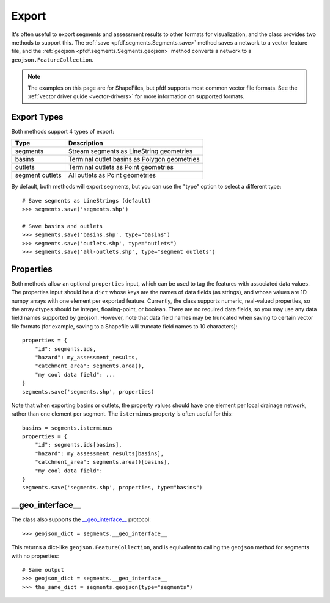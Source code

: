 Export
======

It's often useful to export segments and assessment results to other formats for visualization, and the class provides two methods to support this. The :ref:`save <pfdf.segments.Segments.save>` method saves a network to a vector feature file, and the :ref:`geojson <pfdf.segments.Segments.geojson>` method converts a network to a ``geojson.FeatureCollection``.

.. note:: The examples on this page are for ShapeFiles, but pfdf supports most common vector file formats. See the :ref:`vector driver guide <vector-drivers>` for more information on supported formats. 

Export Types
------------
Both methods support 4 types of export:

.. _export-types:

.. list-table::
    :header-rows: 1

    * - Type
      - Description
    * - segments
      - Stream segments as LineString geometries
    * - basins
      - Terminal outlet basins as Polygon geometries
    * - outlets
      - Terminal outlets as Point geometries
    * - segment outlets
      - All outlets as Point geometries

By default, both methods will export segments, but you can use the "type" option to select a different type::

    # Save segments as LineStrings (default)
    >>> segments.save('segments.shp')

    # Save basins and outlets
    >>> segments.save('basins.shp', type="basins")
    >>> segments.save('outlets.shp', type="outlets")
    >>> segments.save('all-outlets.shp', type="segment outlets")


Properties
----------

Both methods allow an optional ``properties`` input, which can be used to tag the features with associated data values. The properties input should be a ``dict`` whose keys are the names of data fields (as strings), and whose values are 1D numpy arrays with one element per exported feature. Currently, the class supports numeric, real-valued properties, so the array dtypes should be integer, floating-point, or boolean. There are no required data fields, so you may use any data field names supported by geojson. However, note that data field names may be truncated when saving to certain vector file formats (for example, saving to a Shapefile will truncate field names to 10 characters)::

    properties = {
        "id": segments.ids,
        "hazard": my_assessment_results,
        "catchment_area": segments.area(),
        "my cool data field": ...
    }
    segments.save('segments.shp', properties)

Note that when exporting basins or outlets, the property values should have one element per local drainage network, rather than one element per segment. The ``isterminus`` property is often useful for this::

    basins = segments.isterminus
    properties = {
        "id": segments.ids[basins],
        "hazard": my_assessment_results[basins],
        "catchment_area": segments.area()[basins],
        "my cool data field":
    }
    segments.save('segments.shp', properties, type="basins")


__geo_interface__
-----------------

The class also supports the `__geo_interface__ <https://gist.github.com/sgillies/2217756>`_ protocol::

    >>> geojson_dict = segments.__geo_interface__

This returns a dict-like ``geojson.FeatureCollection``, and is equivalent to calling the ``geojson`` method for segments with no properties::

  # Same output
  >>> geojson_dict = segments.__geo_interface__
  >>> the_same_dict = segments.geojson(type="segments")
